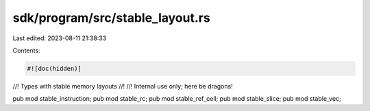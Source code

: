 sdk/program/src/stable_layout.rs
================================

Last edited: 2023-08-11 21:38:33

Contents:

.. code-block:: rs

    #![doc(hidden)]
//! Types with stable memory layouts
//!
//! Internal use only; here be dragons!

pub mod stable_instruction;
pub mod stable_rc;
pub mod stable_ref_cell;
pub mod stable_slice;
pub mod stable_vec;


